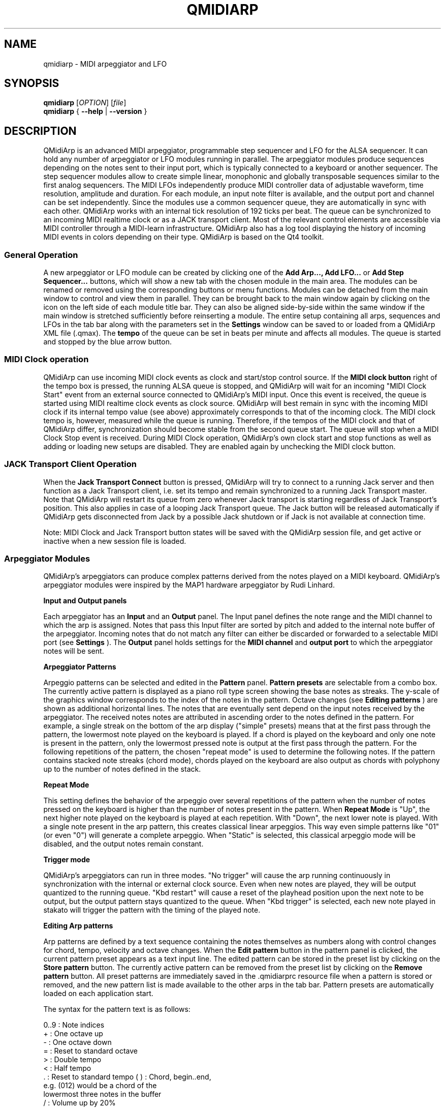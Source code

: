 .\" 
.\" Manual page for qmidiarp
.\" Process with:
.\"   groff -man -Tascii qmidiarp.1 | less
.\"
.\" Get a printable version with:
.\"   groff -t -e -mandoc -Tps qmidiarp.1 > qmidiarp.ps
.\"
.TH QMIDIARP 1 2009-10-20
.SH NAME
qmidiarp \- MIDI arpeggiator and LFO

.SH SYNOPSIS
.br
.B qmidiarp
[\fIOPTION\fR] [\fIfile\fR]
.br 
.B qmidiarp
{
.B \-\-help 
| 
.B \-\-version
}

.SH DESCRIPTION
QMidiArp
is an advanced MIDI arpeggiator, programmable step sequencer and LFO for 
the ALSA sequencer. It can 
hold any number of arpeggiator or LFO modules running in parallel. The 
arpeggiator modules produce sequences depending on the notes sent to
their input port, which is typically connected to a keyboard or another 
sequencer. The step sequencer modules allow to create simple linear, 
monophonic and globally transposable sequences similar to the first 
analog sequencers. The MIDI LFOs independently
produce MIDI controller data of adjustable waveform, time resolution,
amplitude and duration. For each module, an input note filter is 
available, and the output port and channel can be set independently. 
Since the modules use a common sequencer queue, they are automatically 
in sync with each other. QMidiArp works with an internal tick resolution
of 192 ticks per beat. The queue can be synchronized to an incoming MIDI 
realtime clock or as a JACK transport client. Most of the relevant
control elements are accessible via MIDI controller through a MIDI-learn
infrastructure.
QMidiArp
also has a log tool displaying the history of incoming MIDI events in 
colors depending on their type.
QMidiArp is based on the Qt4 toolkit.

.SS "General Operation"
A new arpeggiator or LFO module can be created by
clicking one of the 
.B Add Arp..., Add LFO...
or
.B Add Step Sequencer...
buttons, which will show a new
tab with the chosen module in the main area. The modules can be renamed
or removed using the corresponding buttons or menu functions. Modules
can be detached from the main window to control and view them in
parallel. They can be brought back to the main window again by clicking
on the icon on the left side of each module title bar. They can also be
aligned side-by-side within the same window if the main window is
stretched sufficiently before reinserting a module. The entire
setup containing all arps, sequences and LFOs in the tab bar along with 
the parameters set in the 
.B Settings 
window can be saved to or loaded from
a QMidiArp XML file (.qmax). The 
.B tempo 
of the queue can be set in beats per minute and
affects all modules. The queue is started and stopped by 
the blue arrow button. 

.SS "MIDI Clock operation"
QMidiArp can use incoming MIDI clock events as clock and start/stop 
control source.
If the 
.B MIDI clock button 
right of the tempo box is pressed, the running ALSA queue is stopped, 
and QMidiArp
will wait for an incoming "MIDI Clock Start" event from an external 
source connected to QMidiArp's MIDI input. Once this event is received,
the queue is started using MIDI realtime clock events as clock
source. QMidiArp will best remain in sync with the incoming 
MIDI clock if its internal tempo value (see above) approximately 
corresponds to that of the incoming clock. The MIDI clock tempo is,
however, measured while the queue is running. Therefore, if the tempos of 
the MIDI clock and that of QMidiArp differ, synchronization should 
become stable from the second queue start. The queue will stop when a 
MIDI Clock Stop event is received. During MIDI Clock operation, 
QMidiArp's own clock start and stop functions as well as adding or 
loading new setups are disabled. They are enabled again by 
unchecking the MIDI clock button. 

.SS "JACK Transport Client Operation"
When the 
.B Jack Transport Connect 
button is pressed, QMidiArp will try to connect to a running Jack server 
and then function
as a Jack Transport client, i.e. set its tempo and remain synchronized 
to a running Jack Transport master. Note that QMidiArp will restart
its queue from zero whenever Jack transport is starting regardless of 
Jack Transport's position. This also applies in case of a looping Jack
Transport queue. The Jack button will be released automatically
if QMidiArp gets disconnected from Jack by a possible Jack shutdown or
if Jack is not available at connection time. 
.PP
Note: MIDI Clock and Jack Transport button states will be saved with the 
QMidiArp session file, and get active or inactive when a new session
file is loaded. 

.SS "Arpeggiator Modules"
QMidiArp's arpeggiators can produce complex patterns derived from the
notes played on a MIDI keyboard. QMidiArp's arpeggiator modules 
were inspired by the MAP1 hardware arpeggiator by Rudi Linhard.
.PP
.B Input and Output panels
.PP
Each arpeggiator has an 
.B Input 
and an 
.B Output
panel. The Input panel 
defines the note range and the MIDI channel to which the arp is 
assigned. Notes that pass this Input
filter are sorted by pitch and added to the internal note buffer of the
arpeggiator. Incoming notes that do not match any filter can either be
discarded or forwarded to a selectable MIDI port (see 
.B Settings
). The 
.B Output 
panel holds settings for the 
.B MIDI channel 
and 
.B output port 
to which the arpeggiator notes will be sent. 
.PP
.B "Arpeggiator Patterns"
.PP
Arpeggio patterns can be selected and edited in the 
.B Pattern
panel. 
.B Pattern presets 
are selectable from a combo box. The currently
active pattern is displayed as a piano roll type screen showing the
base notes as streaks. The y-scale of the graphics 
window corresponds to the index of the notes in the pattern. Octave 
changes (see 
.B Editing patterns
) are shown as additional horizontal lines. 
The notes that are eventually sent depend on the input notes received 
by the arpeggiator. The received notes notes are attributed in ascending 
order to the notes defined in the pattern. For example, a single streak 
on the bottom of the arp display ("simple" presets) means that at
the first pass through the pattern, the lowermost note played on the 
keyboard is played.
If a chord is played on the keyboard and only one note is
present in the pattern, only the lowermost pressed note is output at
the first pass through the pattern. For the following repetitions of 
the pattern, the chosen "repeat mode" is used to determine the 
following notes. 
If the pattern contains stacked note streaks (chord mode), chords played 
on the keyboard are also output as chords with polyphony up to the 
number of notes defined in the stack.
.PP
.B Repeat Mode
.PP
This setting defines the behavior of the arpeggio over several repetitions 
of the pattern when the number of notes pressed on the keyboard is higher
than the number of notes present in the pattern.
When 
.B Repeat Mode 
is "Up", the next higher note played on the keyboard is played at each
repetition. With "Down", the next lower note is played. With a single
note present in the arp pattern, this creates classical linear 
arpeggios. This way even simple patterns like "01" (or even "0") will 
generate a complete arpeggio.
When "Static" is selected, this classical arpeggio mode will
be disabled, and the output notes remain constant. 
.PP
.B "Trigger mode"
.PP
QMidiArp's arpeggiators can run in three modes. "No trigger" will cause
the arp running continuously in synchronization with the internal or
external clock source. Even when new notes are played, they will be
output quantized to the running queue. "Kbd restart" will cause a reset
of the playhead position upon the next note to be output, but the 
output pattern stays quantized to the queue. When "Kbd trigger" is
selected, each new note played in stakato will trigger the pattern
with the timing of the played note.
.PP
.B "Editing Arp patterns"
.PP
Arp patterns are defined by a text sequence containing the notes 
themselves as numbers along with control changes for chord, tempo, 
velocity and octave changes. When the 
.B Edit pattern
button in the pattern panel is clicked, the current pattern preset 
appears as a 
text input line. The edited pattern can be stored in the preset list 
by clicking on the 
.B Store pattern
button. The currently active pattern 
can be removed from the
preset list by clicking on the 
.B Remove pattern
button. All preset patterns are immediately saved in the .qmidiarprc
resource file when a pattern is stored or removed, and the new pattern 
list is made available to the other arps in the tab bar. Pattern presets 
are automatically loaded on each application start. 

The syntax for the pattern text is as follows:

0..9 : Note indices
   + : One octave up
   - : One octave down
   = : Reset to standard octave
   > : Double tempo
   < : Half tempo
   . : Reset to standard tempo
(  ) : Chord, begin..end, 
       e.g. (012) would be a chord of the 
       lowermost three notes in the buffer   
   / : Volume up by 20%
   \\ : Volume down by 20%
   d : Double length
   h : Half length
   p : Pause

Any token is valid until the end of a pattern is reached. The token
> will e.g. double the tempo for all following notes of the pattern.
When the loop jumps back to the beginning of the pattern, the tempo
is reset to its initial value, i.e. a quarter note.
.PP
.B Random
.PP
The timing, velocity and length of the output notes can be randomized
using the sliders in the 
.B Random 
panel. These settings can be used to make the arpeggiator sound less
mechanical, but if they are set to higher values, they add
interesting accents to the patterns.
.PP
.B Envelope
.PP
QMidiArp can modulate the velocity of the arpeggios with an envelope
function defined by 
.B Attack 
time and 
.B Release
time. If an attack
time is set, the velocities of the output notes are ramped up during the
attack time defined in seconds. If a release time is set, notes
released from the keyboard are continued to be output while their
velocity is ramped down linearly and until the release time has reached
its end. The envelope function only makes sense if the sound driven
by the arp is velocity-sensitive. It works best with highly polyphonic
patterns such as "Chord Oct 16 A".
.PP
.B Groove
.PP
The 
.B Groove
sliders control a linear shift of timing, length and 
velocity within each beat of the output pattern. This can be used to 
create swing timing and accent. The Groove settings are adjusted for all 
arps simultaneously.

.SS "LFO Modules"
In parallel to the arps, 
QMidiArp
can send MIDI controller data in form of a low frequency oscillator (LFO)
to the assigned output. The LFO data consist of controller events that 
are in sync with the arpeggiator queue. The queue has to be in running 
state to enable the LFO. Each LFO module has a 
.B waveform 
panel to define the shape of the outgoing data and an 
.B output 
panel to define MIDI Channel, ALSA port and controller number to be
produced. The waveform can currently be set to Sine,
Saw Up, Saw Down, Triangle, Square and Custom. The 
.B frequency 
of the LFO can be
set in muliples and divisors of the arp 
.B tempo, 
such that frequency of 1
produces one full wave per beat. If frequencies lower than 1 are
selected, the length of the wavetable has to be adjusted correspondingly
to produce a full wave. The time 
.B resolution 
of the LFO determines the number of events produced every beat and
can be adjusted to up to 192 events per beat. 
.B Amplitude 
and 
.B offset 
of the waveform can be adjusted from 0...127. Low 
.B resolutions 
lead to audibly discrete rythmic controller changes whereas higher 
resolution values lead to 
more continuous waves.
.PP
.B Muting individual wave points
.PP
Individual wave points can be muted/unmuted by clicking on
the corresponding location in the wave display with the 
.I right mouse button.
A muted wave point is shown in darker color.
.PP
.B Custom Waveforms
.PP
When
.B Custom
is selected, the waveform can be drawn with the
.I left mouse button
in the waveform display. A calculated waveform can be copied to the
custom waveform by clicking on the
.B Copy to custom
button, which will overwrite the previous custom waveform with the 
currently displayed waveform. As all LFO operations, drawing and muting
can be done while the queue is running and will have effect on the next
output wavecycle.
.PP
.B "LFO Output panel"
.PP
The LFO output panel contains the 
.B port, 
.B channel 
and 
.B controller 
number settings of the LFO data produced by each LFO tab. It also allows 
.B muting 
of each LFO after a completed wave cycle.

.SS "Step Sequencer Modules"
By clicking 
.B "Add Step Sequencer..." 
in the control tool bar, a new 
.B Seq 
module can be added to the tab bar. Each of these modules produce a 
simple linear (monophonic) sequence, similar to the first analog 
hardware sequencers. The Seq modules are controllable while
running, also in a similar way to analog step sequencers.
.PP
.B Programming a sequence
.PP
As QMidiArp's LFO modules, the step sequencer can be programmed
by adjusting notes with left mouse 
clicks on the sequence display. The octave range is fixed to 4. The
lowest note is C2 if the global transpose is set to 0. Notes can be 
muted with the right mouse click. The sequence 
.B length 
can be adjusted between 1 and 8 beats, and the time 
.B resolution 
can be set to values between 1 and 16 per beat. A resolution of 4 means 
that 4 notes are output every beat, i.e. sixteenth notes. 
The sequence can also be programmed using the 
.B Record
function. When the 
.B Record 
button is pressed, notes received on the input port will be recorded
step-by-step starting from the last modified note. Programming can be 
done on the fly also when the sequencer queue is running. 

.PP
.B Controlling the sequence globally
.PP
There are sliders to adjust the global 
.B velocity 
(volume), 
.B note length 
and 
.B transpose 
of the sequence in semitones. All changes made to these controls
apply after completion of the current loop.
.PP
.B Seq Input and Output panels
.PP
The Seq 
.B Input
panel determines how to handle incoming notes on the MIDI
.B Channel
set in the channel box. If 
.B Note
is checked, the sequence will be globally transposed with the incoming
note as transpose value. If 
.B Velocity
is checked in addition, the sequence will output notes with the same 
velocity as that received on its input. If neither
.B Note
nor
.B Velocity
are checked, incoming notes will have no effect. All changes due to 
incoming notes apply after completion of the current loop. The Seq
.B Output
panel is equivalent to that of arpeggiator and LFO modules. 
.PP 
Note that accents within a pattern can be produced by running LFO 
modules in parallel to the Seq module, and by sending to the same 
channel and port as the Seq module.

.SS "Settings"
The Settings window allows to configure if and to which port incoming 
events that do not match any module's input filter are forwarded (
.B unmatched
events). It also
allows to set whether incoming controller events are recognized for
muting and controlling
the modules separately. If this option is set, QMidiArp will recognize
MIDI control events that can be attributed to different parameters (see
.B MIDI Control
). By checking the 
.B compact module style
all new created modules will show with small GUI elements to be more 
economic in space when distributed as separate windows over the desktop.
.PP
All settings in this dialog are stored along with the module data in the
qmax session file.

.SS MIDI control
QMidiArp supports MIDI control events if the 
.B Modules controllable by MIDI CC
option is checked in the
.B Settings
dialog. MIDI control is available for Seq modules (Muting, Velocity, 
Note Length), LFO modules (Muting, Amplitude, Offset) and Arp modules
(Muting only).
.PP
.B MIDI Learn
.PP
Controllers can be attributed by right-clicking on the sliders or
mute checkbox in each module and selecting 
.B MIDI Learn.
QMidiArp will then wait for MIDI control events, 
and moving a MIDI controller connected to QMidiArp's input will 
attribute this controller to the control item. It is 
possible to add several MIDI controllers to one item. If 
.B MIDI Forget
is selected, all controllers for that item are removed. If 
.B Cancel MIDI learning
is selected, the learn process is stopped.
.PP
Note that by default, mute controllers are interpreted as toggles, i.e.
the mute state is toggled on reception of a value of 127 from the 
attributed controller.
.PP
.B Control Editor
.PP
The
.B Control Editor
is accessible from the 
.I View 
menu. Controls can be edited by MIDI control number, channel, and the
minimum and maximum values that are sent to the control item. Mute 
controllers have a special behaviour. If minimum and maximum are 
.I equal,
the controller acts as toggler upon reception of the adjusted value.
If minimum is 
.I different
from maximum, the corresponding module will be muted upon reception of 
minimum and unmuted upon reception of maximum as values.
.PP
If
.B Remove
is pressed, the currently selected line will be removed, pressing
.B Revert
reloads the current controller settings. Pressing 
.B Cancel 
quits the control editor without applying changes, and only if 
.B OK
is pressed, the edited control list becomes active.

.SS "Event Log"
The
.B Event Log 
displays incoming MIDI events. It is displayed in the bottom area by 
default, but can be hidden if not
needed or set floating as a top-level window on the desktop. Logging 
can also be disabled generally or for MIDI Clock events only. 

.SS Example Files
There are currently three demo arpeggios. 
The demo.qma arpeggio was intended to be used with the following sound 
types: Ch 1: Marimba, Ch 2: Celesta, Ch 3: Acoustic Bass, 
but you can get interesting results if you use other instrument settings.
.PP
The demo_seqlfo.qmax setup shows the use of the new sequencer and LFO
modules playing in parallel. The sequencer outputs should be routed
to percussive synthesizer sounds. The LFO data is intended to act on 
filter cutoff, which has the standard controller CC#74. ZynAddSubFX by
Paul Nasca reacts on these filter cutoff controllers. The "Bass 1"
and "Plucked 3" presets from this synthesizer work well with this demo 
file.

.SH OPTIONS
.TP
.BI \-\-portCount\  <num>
Set the number of available ALSA output ports to <num>. The default
is 2.
.TP
.BI \-\-help
Print possible command-line options and exit.
.TP
.BI \-\-version
Print version information and exit.
.TP
.B file
Name of a valid QMidiArp (.qmax) XML file to be loaded on start.
.SH FILES
.I *.qmax
.RS
QMidiArp XML files containing session data in XML text format.
.RE
.I *.qma
.RS
Old QMidiArp files in plain text format.
.SH EXAMPLES
Example QMidiArp files can be found in 
.I /usr/share/qmidiarp
or in
.I /usr/local/share/qmidiarp
.SH NOTES
Errors and warnings are written to 
.BR stderr (3).
.SH SUPPORT
qmidiarp-devel@lists.sourceforge.net
.SH AUTHORS
Matthias Nagorni, Frank Kober and Guido Scholz. This
manual page was written by
Frank Kober <emuse@users.sourceforge.net>.
